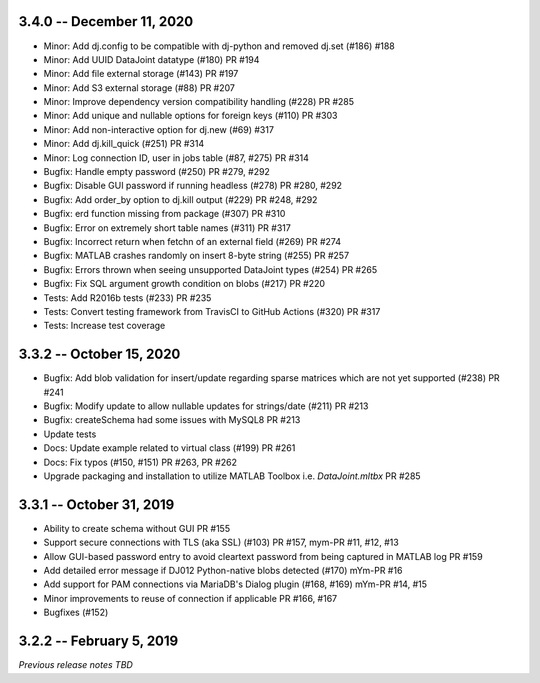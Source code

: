 3.4.0 -- December 11, 2020
--------------------------
* Minor: Add dj.config to be compatible with dj-python and removed dj.set (#186) #188
* Minor: Add UUID DataJoint datatype (#180) PR #194
* Minor: Add file external storage (#143) PR #197
* Minor: Add S3 external storage (#88) PR #207
* Minor: Improve dependency version compatibility handling (#228) PR #285
* Minor: Add unique and nullable options for foreign keys (#110) PR #303
* Minor: Add non-interactive option for dj.new (#69) #317
* Minor: Add dj.kill_quick (#251) PR #314
* Minor: Log connection ID, user in jobs table (#87, #275) PR #314
* Bugfix: Handle empty password (#250) PR #279, #292
* Bugfix: Disable GUI password if running headless (#278) PR #280, #292
* Bugfix: Add order_by option to dj.kill output (#229) PR #248, #292
* Bugfix: erd function missing from package (#307) PR #310
* Bugfix: Error on extremely short table names (#311) PR #317
* Bugfix: Incorrect return when fetchn of an external field (#269) PR #274
* Bugfix: MATLAB crashes randomly on insert 8-byte string (#255) PR #257
* Bugfix: Errors thrown when seeing unsupported DataJoint types (#254) PR #265
* Bugfix: Fix SQL argument growth condition on blobs (#217) PR #220
* Tests: Add R2016b tests (#233) PR #235
* Tests: Convert testing framework from TravisCI to GitHub Actions (#320) PR #317
* Tests: Increase test coverage

3.3.2 -- October 15, 2020
-------------------------
* Bugfix: Add blob validation for insert/update regarding sparse matrices which are not yet supported (#238) PR #241
* Bugfix: Modify update to allow nullable updates for strings/date (#211) PR #213
* Bugfix: createSchema had some issues with MySQL8 PR #213
* Update tests
* Docs: Update example related to virtual class (#199) PR #261
* Docs: Fix typos (#150, #151) PR #263, PR #262
* Upgrade packaging and installation to utilize MATLAB Toolbox i.e. `DataJoint.mltbx` PR #285

3.3.1 -- October 31, 2019
-------------------------
* Ability to create schema without GUI PR #155
* Support secure connections with TLS (aka SSL) (#103) PR #157, mym-PR #11, #12, #13
* Allow GUI-based password entry to avoid cleartext password from being captured in MATLAB log PR #159
* Add detailed error message if DJ012 Python-native blobs detected (#170) mYm-PR #16
* Add support for PAM connections via MariaDB's Dialog plugin (#168, #169) mYm-PR #14, #15
* Minor improvements to reuse of connection if applicable PR #166, #167
* Bugfixes (#152)

3.2.2 -- February 5, 2019
-------------------------

`Previous release notes TBD`
